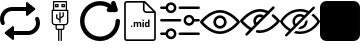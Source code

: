 SplineFontDB: 3.2
FontName: Untitled1
FullName: Untitled1
FamilyName: Untitled1
Weight: Regular
Copyright: Copyright (c) 2022, tesss
UComments: "2022-6-1: Created with FontForge (http://fontforge.org)"
Version: 001.000
ItalicAngle: 0
UnderlinePosition: -100
UnderlineWidth: 50
Ascent: 800
Descent: 200
InvalidEm: 0
LayerCount: 2
Layer: 0 0 "Atr+AOEA-s" 1
Layer: 1 0 "Fore" 0
XUID: [1021 714 -789943827 2602]
StyleMap: 0x0000
FSType: 0
OS2Version: 0
OS2_WeightWidthSlopeOnly: 0
OS2_UseTypoMetrics: 1
CreationTime: 1654094921
ModificationTime: 1658142495
OS2TypoAscent: 0
OS2TypoAOffset: 1
OS2TypoDescent: 0
OS2TypoDOffset: 1
OS2TypoLinegap: 90
OS2WinAscent: 0
OS2WinAOffset: 1
OS2WinDescent: 0
OS2WinDOffset: 1
HheadAscent: 0
HheadAOffset: 1
HheadDescent: 0
HheadDOffset: 1
OS2Vendor: 'PfEd'
DEI: 91125
Encoding: ISO8859-1
UnicodeInterp: none
NameList: AGL For New Fonts
DisplaySize: -48
AntiAlias: 1
FitToEm: 0
WinInfo: 0 38 15
BeginChars: 256 9

StartChar: a
Encoding: 97 97 0
Width: 1000
Flags: HW
LayerCount: 2
Fore
SplineSet
309.375 -167.5 m 2
 124.375 -19.375 l 2
 111.875 -9.375 111.875 9.5830078125 124.375 19.5830078125 c 2
 309.375 167.5 l 2
 325.833007812 180.625 350 168.958007812 350 147.916992188 c 2
 350 -147.916992188 l 2
 350 -168.958007812 325.833007812 -180.625 309.375 -167.5 c 2
690.625 767.5 m 2
 875.625 619.375 l 2
 888.125 609.375 888.125 590.416992188 875.625 580.416992188 c 2
 690.625 432.5 l 2
 674.166992188 419.375 650 431.041992188 650 452.083007812 c 2
 650 747.916992188 l 2
 650 768.958007812 674.166992188 780.625 690.625 767.5 c 2
800 600 m 0
 800 572.291992188 777.708007812 550 750 550 c 2
 300 550 l 2
 189.583007812 550 100 460.416992188 100 350 c 0
 100 320.833007812 106.25 293.125 117.5 268.125 c 0
 128.75 242.916992188 117.5 213.333007812 92.2919921875 202.083007812 c 0
 67.0830078125 190.833007812 37.5 202.083007812 26.25 227.291992188 c 0
 9.375 264.791992188 0 306.458007812 0 350 c 0
 0 515.625 134.375 650 300 650 c 2
 750 650 l 2
 777.708007812 650 800 627.708007812 800 600 c 0
200 0 m 0
 200 27.7080078125 222.291992188 50 250 50 c 2
 700 50 l 2
 810.416992188 50 900 139.583007812 900 250 c 0
 900 279.166992188 893.75 306.875 882.5 331.875 c 0
 871.25 357.083007812 882.5 386.666992188 907.708007812 397.916992188 c 0
 932.916992188 409.166992188 962.5 397.916992188 973.75 372.708007812 c 0
 990.625 335.208007812 1000 293.541992188 1000 250 c 0
 1000 84.375 865.625 -50 700 -50 c 2
 250 -50 l 2
 222.291992188 -50 200 -27.7080078125 200 0 c 0
EndSplineSet
EndChar

StartChar: b
Encoding: 98 98 1
Width: 1000
Flags: W
HStem: 75.625 32.083<420.653 452.083 484.167 516.25 548.333 579.763> 187.917 31.875<337.158 387.917 420 580.208 612.5 663.258> 540.417 32.083<355.833 644.375> 636.458 32.084<403.75 435.833 564.167 596.25> 684.583 32.084<403.75 435.833 564.167 596.25> 764.792 32.083<355.833 644.375>
VStem: 291.667 32.083<233.2 540.417> 323.75 32.083<572.5 764.792> 371.667 32.083<668.542 684.583> 387.917 32.083<108.153 187.708> 403.542 32.083<373.125 460.208> 435.833 32.084<668.542 684.583> 452.083 32.084<-197.083 75.417> 483.75 32.083<252.083 307.083 344.375 355.208 392.5 508.333> 516.25 32.083<-196.875 75.625> 531.875 32.292<668.542 684.583> 563.958 32.084<421.25 508.333> 580.208 32.292<108.362 187.917> 596.25 31.875<668.542 684.583> 644.375 31.875<572.5 764.792> 676.25 32.5<233.408 540.417>
LayerCount: 2
Fore
SplineSet
692.291992188 572.5 m 2xfc0010
 701.25 572.5 708.333007812 565.208007812 708.75 556.458007812 c 2
 708.75 268.125 l 2
 708.75 223.958007812 672.708007812 187.916992188 628.541992188 187.916992188 c 2
 612.5 187.916992188 l 1
 612.5 123.75 l 2
 612.5 97.2919921875 590.833007812 75.625 564.375 75.625 c 2
 548.333007812 75.625 l 1
 548.333007812 -196.875 l 1
 516.25 -196.875 l 1
 516.25 75.625 l 1
 484.166992188 75.625 l 1
 484.166992188 -197.083007812 l 1
 452.083007812 -197.083007812 l 1
 452.083007812 75.4169921875 l 1
 436.041992188 75.4169921875 l 2
 409.583007812 75.4169921875 387.916992188 97.0830078125 387.916992188 123.541992188 c 2
 387.916992188 187.708007812 l 1
 371.875 187.708007812 l 2
 327.708007812 187.708007812 291.666992188 223.75 291.666992188 267.916992188 c 2
 291.666992188 556.458007812 l 2xfe4a48
 291.666992188 565.416992188 298.958007812 572.5 307.708007812 572.5 c 2
 323.75 572.5 l 1
 323.75 780.833007812 l 2
 323.75 789.791992188 331.041992188 796.875 339.791992188 796.875 c 2
 660.208007812 796.875 l 2
 669.166992188 796.875 676.25 789.791992188 676.25 780.833007812 c 2xfd0008
 676.25 572.5 l 1
 692.291992188 572.5 l 2xfc0010
355.833007812 764.791992188 m 1xfd0010
 355.833007812 572.5 l 1
 644.375 572.5 l 1
 644.375 764.791992188 l 1
 355.833007812 764.791992188 l 1xfd0010
580.208007812 123.75 m 2xfc4140
 580.208007812 187.916992188 l 1
 420 187.916992188 l 1
 420 123.75 l 2
 420 114.791992188 427.291992188 107.708007812 436.041992188 107.708007812 c 2
 564.166992188 107.708007812 l 2
 572.916992188 107.708007812 580.208007812 115 580.208007812 123.75 c 2xfc4140
676.25 267.916992188 m 2xfe0028
 676.25 540.416992188 l 1
 323.75 540.416992188 l 1
 323.75 267.916992188 l 2
 323.75 241.458007812 345.416992188 219.791992188 371.875 219.791992188 c 2
 628.125 219.791992188 l 2
 654.583007812 219.791992188 676.25 241.458007812 676.25 267.916992188 c 2xfe0028
451.875 716.666992188 m 2
 460.833007812 716.666992188 467.916992188 709.583007812 467.916992188 700.625 c 2
 467.916992188 652.5 l 2
 467.916992188 643.541992188 460.625 636.458007812 451.875 636.458007812 c 2
 387.708007812 636.458007812 l 2
 378.75 636.458007812 371.666992188 643.541992188 371.666992188 652.5 c 2
 371.666992188 700.625 l 2xfc90
 371.666992188 709.583007812 378.958007812 716.666992188 387.708007812 716.666992188 c 2
 451.875 716.666992188 l 2
435.833007812 668.541992188 m 1
 435.833007812 684.583007812 l 1
 403.75 684.583007812 l 1
 403.75 668.541992188 l 1
 435.833007812 668.541992188 l 1
612.083007812 716.666992188 m 2
 621.041992188 716.666992188 628.125 709.583007812 628.125 700.625 c 2
 628.125 652.5 l 2
 628.125 643.541992188 620.833007812 636.458007812 612.083007812 636.458007812 c 2
 547.916992188 636.458007812 l 2
 538.958007812 636.458007812 531.875 643.541992188 531.875 652.5 c 2
 531.875 700.625 l 2xfc0120
 531.875 709.583007812 539.166992188 716.666992188 547.916992188 716.666992188 c 2
 612.083007812 716.666992188 l 2
596.25 668.541992188 m 1
 596.25 684.583007812 l 1
 564.166992188 684.583007812 l 1
 564.166992188 668.541992188 l 1
 596.25 668.541992188 l 1
411.666992188 350.416992188 m 1
 406.875 353.333007812 403.75 358.541992188 403.541992188 363.958007812 c 2
 403.541992188 460.208007812 l 1
 435.625 460.208007812 l 1
 435.625 373.125 l 1
 483.75 344.375 l 1
 483.75 508.333007812 l 1
 515.833007812 508.333007812 l 1
 515.833007812 392.5 l 1
 563.958007812 421.25 l 1
 563.958007812 508.333007812 l 1
 596.041992188 508.333007812 l 1
 596.041992188 412.291992188 l 2xfc2480
 596.041992188 406.666992188 593.125 401.458007812 588.333007812 398.541992188 c 2
 516.041992188 355.208007812 l 1
 516.041992188 252.083007812 l 1
 483.958007812 252.083007812 l 1
 483.958007812 307.083007812 l 1
 411.666992188 350.416992188 l 1
EndSplineSet
Validated: 5
EndChar

StartChar: c
Encoding: 99 99 2
Width: 1000
Flags: HW
LayerCount: 2
Fore
SplineSet
1000 299.583007812 m 0
 1000.41699219 23.5419921875 776.875 -200.833007812 500.833007812 -201.25 c 0
 224.583007812 -201.458007812 0.4169921875 21.875 0 298.125 c 0
 -0.4169921875 574.375 223.125 798.541992188 499.166992188 798.958007812 c 0
 602.083007812 799.166992188 702.291992188 767.5 786.666992188 708.541992188 c 1
 780.625 726.25 l 2
 770.833007812 756.25 787.083007812 788.541992188 816.875 798.333007812 c 0
 846.875 808.125 878.958007812 791.875 888.75 761.875 c 2
 944.375 595.208007812 l 2
 950 578.333007812 947.083007812 559.583007812 936.666992188 545.208007812 c 0
 925.833007812 529.791992188 907.708007812 521.041992188 888.958007812 521.875 c 2
 722.291992188 521.875 l 2
 691.666992188 521.875 666.666992188 546.666992188 666.666992188 577.5 c 0
 667.083007812 601.666992188 682.916992188 622.708007812 706.041992188 629.791992188 c 1
 523.958007812 743.541992188 283.958007812 688.333007812 170.208007812 506.041992188 c 0
 56.4580078125 323.75 111.666992188 83.9580078125 293.958007812 -29.7919921875 c 0
 476.25 -143.541992188 716.041992188 -88.3330078125 829.791992188 93.9580078125 c 0
 868.333007812 155.625 888.958007812 227.083007812 888.958007812 299.791992188 c 0
 888.958007812 330.416992188 913.75 355.416992188 944.583007812 355.416992188 c 0
 975.208007812 355.208007812 1000 330.416992188 1000 299.583007812 c 0
EndSplineSet
EndChar

StartChar: d
Encoding: 100 100 3
Width: 1000
HStem: -200 41.667<147.325 852.8> 143.75 28.542<660.975 703.534> 144.583 37.709<278.094 306.49> 252.083 28.542<380.061 417.17 455.704 493.894 659.881 703.445> 293.958 36.667<564.959 593.366> 497.917 41.666<623.215 826.458> 758.333 41.667<147.325 572.917>
VStem: 104.167 41.666<-156.942 756.842> 272.292 40<149.959 176.916> 343.125 35.208<146.042 251.778 263.333 278.125> 420 35.208<146.042 246.708> 496.667 35.416<146.042 246.5> 561.25 35.417<146.042 278.125 299.334 325.25> 572.917 41.666<548.215 751.458> 620 35.417<178.079 251.022> 703.75 35.417<146.25 160.208 172.775 251.886 266.25 333.75> 854.167 41.875<-156.842 497.917>
LayerCount: 2
Fore
SplineSet
625 800 m 1x9ff380
 896.041992188 529.166992188 l 1
 896.041992188 -134.166992188 l 2
 896.041992188 -170.625 866.458007812 -200 830.208007812 -200 c 2
 170 -200 l 2
 133.541992188 -200 104.166992188 -170.625 104.166992188 -134.375 c 2
 104.166992188 734.166992188 l 2
 104.166992188 770.625 133.541992188 800 170 800 c 2
 625 800 l 1x9ff380
614.583007812 751.458007812 m 1x9ff780
 614.583007812 586.666992188 l 2
 614.583007812 560.625 635.625 539.583007812 661.666992188 539.583007812 c 2
 826.458007812 539.583007812 l 1
 614.583007812 751.458007812 l 1x9ff780
830 -158.333007812 m 2
 843.333007812 -158.333007812 854.166992188 -147.5 854.166992188 -134.166992188 c 2
 854.166992188 497.916992188 l 1
 661.666992188 497.916992188 l 2
 612.708007812 497.916992188 572.916992188 537.708007812 572.916992188 586.666992188 c 2
 572.916992188 758.333007812 l 1
 170 758.333007812 l 2
 156.666992188 758.333007812 145.833007812 747.5 145.833007812 734.166992188 c 2
 145.833007812 -134.166992188 l 2
 145.833007812 -147.5 156.666992188 -158.333007812 170 -158.333007812 c 2
 830 -158.333007812 l 2
292.083007812 182.291992188 m 0xbff380
 297.708007812 182.291992188 302.916992188 180.625 306.666992188 177.083007812 c 0
 310.416992188 173.541992188 312.291992188 168.958007812 312.291992188 163.333007812 c 0
 312.291992188 157.708007812 310.416992188 153.333007812 306.666992188 149.791992188 c 0
 302.916992188 146.25 298.125 144.583007812 292.291992188 144.583007812 c 0
 286.458007812 144.583007812 281.666992188 146.25 277.916992188 149.791992188 c 0
 274.166992188 153.333007812 272.291992188 157.708007812 272.291992188 163.333007812 c 0
 272.291992188 168.958007812 274.166992188 173.541992188 277.916992188 177.083007812 c 0
 281.666992188 180.625 286.458007812 182.291992188 292.083007812 182.291992188 c 0xbff380
489.791992188 280.625 m 0
 504.166992188 280.625 514.791992188 276.458007812 521.666992188 268.125 c 0
 528.541992188 259.791992188 532.083007812 247.083007812 532.083007812 230.416992188 c 2
 532.083007812 146.041992188 l 1
 496.666992188 146.041992188 l 1
 496.666992188 230.208007812 l 2
 496.666992188 237.708007812 495.208007812 243.125 492.291992188 246.666992188 c 0
 489.375 250.208007812 484.375 251.875 476.875 251.875 c 0
 466.458007812 251.875 459.166992188 246.666992188 455 236.666992188 c 2
 455.208007812 146.041992188 l 1
 420 146.041992188 l 1
 420 230.208007812 l 2
 420 237.916992188 418.541992188 243.333007812 415.416992188 246.875 c 0
 412.291992188 250.416992188 407.291992188 252.083007812 400 252.083007812 c 0
 390 252.083007812 382.708007812 247.916992188 378.333007812 239.583007812 c 2
 378.333007812 146.041992188 l 1
 343.125 146.041992188 l 1
 343.125 278.125 l 1
 376.25 278.125 l 1
 377.291992188 263.333007812 l 1
 386.666992188 274.791992188 399.166992188 280.625 415.208007812 280.625 c 0
 432.083007812 280.625 443.958007812 273.75 450.208007812 260.416992188 c 1
 459.375 273.958007812 472.708007812 280.625 489.791992188 280.625 c 0
578.958007812 330.625 m 0
 584.791992188 330.625 590 328.958007812 593.541992188 325.416992188 c 0
 597.083007812 321.875 598.958007812 317.5 598.958007812 312.291992188 c 0
 598.958007812 307.083007812 597.291992188 302.708007812 593.541992188 299.166992188 c 0
 589.791992188 295.625 585.208007812 293.958007812 579.166992188 293.958007812 c 0
 573.125 293.958007812 568.333007812 295.833007812 564.791992188 299.166992188 c 0
 561.25 302.5 559.375 306.875 559.375 312.291992188 c 0
 559.375 317.708007812 561.041992188 321.875 564.583007812 325.416992188 c 0
 568.125 328.958007812 572.916992188 330.625 578.958007812 330.625 c 0
561.25 146.041992188 m 1x9ffb80
 561.25 278.125 l 1
 596.666992188 278.125 l 1
 596.666992188 146.041992188 l 1
 561.25 146.041992188 l 1x9ffb80
703.75 266.25 m 1
 703.75 333.75 l 1
 739.166992188 333.75 l 1
 739.166992188 146.25 l 1
 707.291992188 146.25 l 1
 705.625 160.208007812 l 1
 696.875 149.166992188 685.416992188 143.75 671.666992188 143.75 c 0xdff380
 656.041992188 143.75 643.541992188 149.791992188 634.166992188 162.083007812 c 0
 624.791992188 174.375 620 191.25 620 213.125 c 0
 620 233.75 624.791992188 250 633.958007812 262.291992188 c 0
 643.125 274.583007812 655.833007812 280.625 671.875 280.625 c 0
 684.791992188 280.625 695.416992188 275.833007812 703.75 266.25 c 1
703.75 186.041992188 m 0
 703.75 238.541992188 l 2
 699.166992188 247.708007812 691.666992188 252.291992188 680.833007812 252.291992188 c 0
 663.958007812 252.291992188 655.416992188 238.541992188 655.416992188 210.833007812 c 0
 655.416992188 198.333007812 657.5 188.958007812 661.875 182.291992188 c 0xbff380
 666.041992188 175.625 672.5 172.291992188 680.625 172.291992188 c 0
 691.666992188 172.291992188 699.375 176.875 703.75 186.041992188 c 0
EndSplineSet
Validated: 1
EndChar

StartChar: e
Encoding: 101 101 4
Width: 1000
HStem: -56.667 62.917<3.32793 148.007 464.994 996.672> 278.958 62.917<3.32793 535.006 851.939 996.672> 593.75 62.917<3.32793 148.007 464.994 996.672>
LayerCount: 2
Fore
SplineSet
33.125 278.958007812 m 2
 15.8330078125 278.958007812 1.6669921875 293.125 1.6669921875 310.416992188 c 0
 1.6669921875 327.708007812 15.8330078125 341.875 33.125 341.875 c 2
 505.208007812 341.875 l 2
 522.5 341.875 536.666992188 327.708007812 536.666992188 310.416992188 c 0
 536.666992188 293.125 522.5 278.958007812 505.208007812 278.958007812 c 2
 33.125 278.958007812 l 2
966.875 341.875 m 2
 984.166992188 341.875 998.333007812 327.916992188 998.333007812 310.208007812 c 0
 998.333007812 292.916992188 984.166992188 278.75 966.875 278.75 c 2
 858.125 278.75 l 2
 843.541992188 217.916992188 788.75 173.958007812 725.625 173.958007812 c 0
 721.25 173.958007812 716.875 174.166992188 712.291992188 174.583007812 c 0
 637.5 181.875 582.5 248.75 589.791992188 323.541992188 c 0
 593.333007812 359.791992188 610.833007812 392.5 638.958007812 415.625 c 0
 667.083007812 438.75 702.5 449.583007812 738.75 446.041992188 c 0
 798.333007812 440.416992188 845 396.875 858.125 341.875 c 2
 966.875 341.875 l 2
718.333007812 237.5 m 0
 758.958007812 233.333007812 794.583007812 263.125 798.541992188 303.333007812 c 0
 802.5 343.541992188 772.916992188 379.583007812 732.708007812 383.541992188 c 0
 730.208007812 383.75 727.916992188 383.958007812 725.416992188 383.958007812 c 0
 708.541992188 383.958007812 692.291992188 378.125 678.958007812 367.291992188 c 0
 663.75 354.791992188 654.375 337.291992188 652.5 317.708007812 c 0
 648.541992188 277.5 678.125 241.458007812 718.333007812 237.5 c 0
494.791992188 593.75 m 2
 477.291992188 593.75 463.333007812 607.708007812 463.333007812 625.208007812 c 0
 463.333007812 642.5 477.5 656.666992188 494.791992188 656.666992188 c 2
 966.875 656.666992188 l 2
 984.166992188 656.666992188 998.333007812 642.5 998.333007812 625.208007812 c 0
 998.333007812 607.916992188 984.166992188 593.75 966.875 593.75 c 2
 494.791992188 593.75 l 2
33.125 593.75 m 2
 15.8330078125 593.75 1.6669921875 607.708007812 1.6669921875 625.208007812 c 0
 1.6669921875 642.5 15.8330078125 656.666992188 33.125 656.666992188 c 2
 141.875 656.666992188 l 2
 155 711.666992188 201.875 755 261.25 760.833007812 c 1
 336.25 768.125 402.916992188 713.125 410.208007812 638.333007812 c 0
 413.75 602.083007812 402.916992188 566.666992188 379.791992188 538.541992188 c 0
 356.666992188 510.416992188 323.958007812 492.916992188 287.708007812 489.375 c 0
 283.333007812 488.958007812 278.75 488.75 274.375 488.75 c 0
 211.25 488.75 156.25 532.708007812 141.875 593.75 c 2
 33.125 593.75 l 2
267.291992188 698.333007812 m 0
 227.083007812 694.375 197.5 658.333007812 201.25 618.125 c 0
 203.125 598.541992188 212.5 581.041992188 227.708007812 568.541992188 c 0
 242.916992188 556.041992188 261.875 550.208007812 281.458007812 552.083007812 c 0
 321.875 556.041992188 351.458007812 592.083007812 347.5 632.291992188 c 0
 343.541992188 672.708007812 307.5 702.083007812 267.291992188 698.333007812 c 0
966.875 6.25 m 2
 984.166992188 6.25 998.333007812 -7.9169921875 998.333007812 -25.2080078125 c 0
 998.333007812 -42.5 984.166992188 -56.6669921875 966.875 -56.6669921875 c 2
 494.791992188 -56.6669921875 l 2
 477.5 -56.6669921875 463.333007812 -42.5 463.333007812 -25.2080078125 c 0
 463.333007812 -7.9169921875 477.5 6.25 494.791992188 6.25 c 2
 966.875 6.25 l 2
261.25 110.625 m 1
 336.041992188 117.708007812 402.916992188 62.9169921875 410.208007812 -11.6669921875 c 0
 413.75 -47.9169921875 402.916992188 -83.3330078125 379.791992188 -111.458007812 c 0
 356.666992188 -139.583007812 323.958007812 -157.083007812 287.708007812 -160.625 c 0
 283.125 -161.041992188 278.75 -161.25 274.375 -161.25 c 0
 211.25 -161.25 156.25 -117.5 141.875 -56.4580078125 c 2
 33.125 -56.4580078125 l 2
 15.8330078125 -56.4580078125 1.6669921875 -42.2919921875 1.6669921875 -25 c 0
 1.6669921875 -7.7080078125 15.8330078125 6.4580078125 33.125 6.4580078125 c 2
 141.875 6.4580078125 l 2
 155 61.4580078125 201.875 104.791992188 261.25 110.625 c 1
331.25 -71.875 m 0
 343.75 -56.6669921875 349.375 -37.5 347.708007812 -18.125 c 0
 343.75 22.2919921875 307.708007812 51.875 267.5 47.9169921875 c 0
 227.083007812 43.9580078125 197.5 7.9169921875 201.458007812 -32.2919921875 c 0
 205.416992188 -72.7080078125 241.458007812 -102.291992188 281.666992188 -98.3330078125 c 0
 301.25 -96.4580078125 318.75 -87.0830078125 331.25 -71.875 c 0
EndSplineSet
Validated: 33
EndChar

StartChar: f
Encoding: 102 102 5
Width: 1000
HStem: 0 66.667<376.459 623.541> 133.333 66.667<438.571 561.415> 400 66.667<438.571 561.429> 533.333 66.667<376.459 623.541>
VStem: 333.333 66.667<238.571 361.429> 600 66.667<238.585 361.429>
LayerCount: 2
Fore
SplineSet
500 0 m 1
 229.166992188 0 16.0419921875 268.125 7.0830078125 279.375 c 0
 -2.2919921875 291.458007812 -2.2919921875 308.333007812 7.0830078125 320.416992188 c 0
 16.0419921875 331.875 229.166992188 600 500 600 c 0
 770.833007812 600 983.958007812 331.875 992.916992188 320.625 c 0
 1002.29199219 308.541992188 1002.29199219 291.666992188 992.916992188 279.583007812 c 0
 983.958007812 268.125 770.833007812 0 500 0 c 1
77.0830078125 300 m 0
 131.041992188 239.583007812 302.5 66.6669921875 500 66.6669921875 c 0
 697.5 66.6669921875 868.958007812 239.583007812 922.916992188 300 c 0
 868.958007812 360.416992188 697.5 533.333007812 500 533.333007812 c 0
 302.5 533.333007812 131.041992188 360.416992188 77.0830078125 300 c 0
500 133.333007812 m 0
 407.916992188 133.333007812 333.333007812 207.916992188 333.333007812 300 c 0
 333.333007812 392.083007812 407.916992188 466.666992188 500 466.666992188 c 0
 592.083007812 466.666992188 666.666992188 392.083007812 666.666992188 300 c 0
 666.458007812 207.916992188 592.083007812 133.541992188 500 133.333007812 c 0
500 400 m 0
 444.791992188 400 400 355.208007812 400 300 c 0
 400 244.791992188 444.791992188 200 500 200 c 0
 555.208007812 200 600 244.791992188 600 300 c 0
 600 355.208007812 555.208007812 400 500 400 c 0
EndSplineSet
Validated: 37
EndChar

StartChar: g
Encoding: 103 103 6
Width: 1000
HStem: 0.208008 66.875<400.738 623.541> 533.542 66.666<376.459 624.594>
LayerCount: 2
Fore
SplineSet
500 0.2080078125 m 0
 474.375 0.2080078125 448.75 2.7080078125 423.541992188 7.2919921875 c 0
 407.291992188 9.7919921875 395.416992188 23.75 395.416992188 40.2080078125 c 0
 395.833007812 58.9580078125 411.25 73.75 429.791992188 73.5419921875 c 0
 431.458007812 73.5419921875 433.333007812 73.3330078125 435 73.125 c 0
 456.458007812 69.1669921875 478.125 67.0830078125 500 67.0830078125 c 0
 697.5 67.0830078125 868.958007812 240 922.916992188 300.416992188 c 0
 886.875 340.625 847.5 377.5 805 410.625 c 0
 790.416992188 421.875 787.708007812 442.916992188 798.958007812 457.5 c 0
 810.208007812 472.083007812 831.25 474.791992188 845.833007812 463.541992188 c 0
 900 421.666992188 949.583007812 373.958007812 993.125 321.041992188 c 0
 1002.5 308.958007812 1002.5 292.083007812 993.125 280 c 0
 983.958007812 268.333007812 770.833007812 0.2080078125 500 0.2080078125 c 0
856.875 657.083007812 m 0
 869.791992188 644.166992188 869.791992188 622.916992188 856.875 610.208007812 c 2
 190.208007812 -56.4580078125 l 2
 190 -56.6669921875 189.583007812 -57.0830078125 189.375 -57.2919921875 c 0
 176.25 -70 155 -69.7919921875 142.291992188 -56.4580078125 c 0
 129.583007812 -43.3330078125 129.791992188 -22.0830078125 143.125 -9.375 c 2
 234.583007812 82.0830078125 l 1
 206.666992188 98.9580078125 179.791992188 117.5 154.166992188 137.5 c 0
 100 179.166992188 50.625 226.875 7.0830078125 279.791992188 c 0
 -2.2919921875 291.875 -2.2919921875 308.75 7.0830078125 320.833007812 c 0
 16.0419921875 332.083007812 229.166992188 600.208007812 500 600.208007812 c 0
 526.041992188 600.208007812 551.875 597.708007812 577.5 592.916992188 c 0
 621.25 584.375 663.541992188 570.416992188 703.75 551.041992188 c 2
 809.791992188 657.083007812 l 2
 822.708007812 670 843.958007812 670 856.875 657.083007812 c 0
195 190 m 0
 222.916992188 167.916992188 252.5 148.125 283.333007812 130.833007812 c 2
 361.041992188 208.541992188 l 2
 324.166992188 264.166992188 324.166992188 336.666992188 361.041992188 392.291992188 c 0
 411.666992188 468.958007812 515 490.208007812 591.875 439.375 c 1
 653.333007812 500.833007812 l 1
 625 512.916992188 595.625 521.666992188 565.416992188 527.5 c 0
 543.75 531.458007812 521.875 533.541992188 500 533.541992188 c 0
 302.5 533.541992188 131.041992188 360.625 77.0830078125 300.208007812 c 0
 112.916992188 260 152.5 223.125 195 190 c 0
410 257.5 m 1
 542.5 389.791992188 l 1
 504.375 407.291992188 459.583007812 399.791992188 429.166992188 370.833007812 c 0
 410.416992188 352.083007812 400 326.666992188 400 300.208007812 c 0
 400 285.416992188 403.541992188 270.833007812 410 257.5 c 1
EndSplineSet
Validated: 33
EndChar

StartChar: h
Encoding: 104 104 7
Width: 1000
Flags: W
HStem: -12.5 62.5<379.083 640.222> 425 62.5<430.742 562.607> 550 62.5<359.778 639.826>
VStem: 312.5 62.5<237.368 369.258>
LayerCount: 2
Fore
SplineSet
624.166992188 291.666992188 m 1
 681.041992188 348.541992188 l 1
 685 332.916992188 687.5 316.666992188 687.5 300 c 0
 687.5 196.666992188 603.333007812 112.5 500 112.5 c 0
 483.333007812 112.5 467.083007812 115 451.666992188 118.958007812 c 1
 508.541992188 175.833007812 l 2
 570.625 180 620 229.375 624.166992188 291.666992188 c 1
996.041992188 315.208007812 m 1
 1001.25 305.833007812 1001.25 294.166992188 996.041992188 284.791992188 c 0
 989.375 272.708007812 827.083007812 -12.5 500 -12.5 c 0
 442.708007812 -12.5 390.833007812 -3.3330078125 343.75 11.25 c 1
 395 62.5 l 2
 427.708007812 54.7919921875 462.5 50 500 50 c 0
 749.583007812 50 895 243.541992188 931.875 300 c 0
 912.5 329.375 863.333007812 396.041992188 785.625 453.125 c 1
 831.041992188 498.541992188 l 1
 937.708007812 417.708007812 992.291992188 322.083007812 996.041992188 315.208007812 c 1
865.833007812 621.666992188 m 1
 178.333007812 -65.8330078125 l 2
 172.291992188 -71.875 164.166992188 -75 156.25 -75 c 0
 148.333007812 -75 140.208007812 -71.875 134.166992188 -65.8330078125 c 0
 121.875 -53.5419921875 121.875 -33.75 134.166992188 -21.6669921875 c 2
 221.666992188 65.8330078125 l 1
 80.2080078125 151.25 8.3330078125 276.875 3.9580078125 284.791992188 c 0
 -1.25 294.166992188 -1.25 305.625 3.9580078125 315.208007812 c 0
 10.625 327.291992188 172.916992188 612.5 500 612.5 c 0
 584.583007812 612.5 657.916992188 593.125 720.416992188 564.583007812 c 2
 821.666992188 665.833007812 l 2
 833.958007812 678.125 853.75 678.125 865.833007812 665.833007812 c 0
 878.125 653.541992188 878.125 633.958007812 865.833007812 621.666992188 c 1
268.125 112.5 m 1
 347.291992188 191.666992188 l 2
 325.416992188 222.083007812 312.5 259.583007812 312.5 300 c 0
 312.5 403.333007812 396.666992188 487.5 500 487.5 c 0
 540.416992188 487.5 577.708007812 474.583007812 608.541992188 452.708007812 c 2
 672.5 516.666992188 l 1
 621.875 536.875 564.375 550 500 550 c 0
 250.416992188 550 105 356.458007812 68.125 300 c 0
 91.4580078125 264.375 159.166992188 174.166992188 268.125 112.5 c 1
392.708007812 236.875 m 1
 563.125 407.291992188 l 1
 544.583007812 418.333007812 523.125 425 500 425 c 0
 431.041992188 425 375 368.958007812 375 300 c 0
 375 276.875 381.666992188 255.416992188 392.708007812 236.875 c 1
EndSplineSet
Validated: 37
EndChar

StartChar: i
Encoding: 105 105 8
Width: 1000
VStem: 0 999.792<-121.003 721.067>
LayerCount: 2
Fore
SplineSet
157.083007812 800 m 2
 842.916992188 800 l 2
 929.583007812 800 1000 729.583007812 999.791992188 642.916992188 c 2
 999.791992188 -42.9169921875 l 2
 999.791992188 -129.583007812 929.583007812 -200 842.708007812 -200 c 2
 157.083007812 -200 l 2
 70.4169921875 -200 0 -129.583007812 0 -42.7080078125 c 2
 0 642.916992188 l 2
 0 729.583007812 70.4169921875 800 157.083007812 800 c 2
EndSplineSet
Validated: 33
EndChar
EndChars
EndSplineFont
